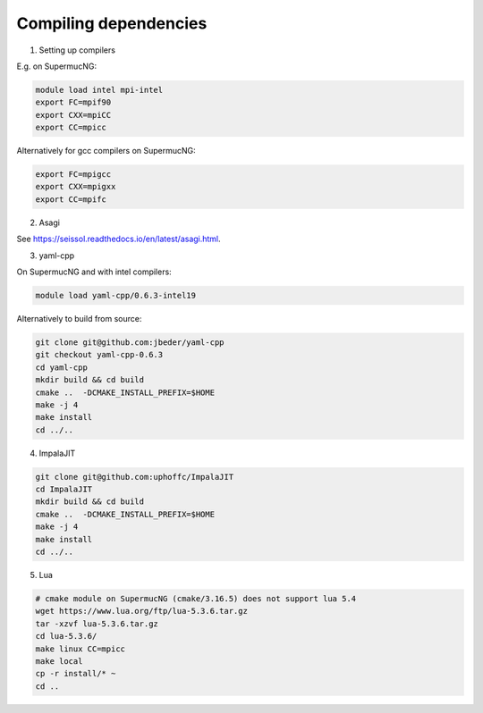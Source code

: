 Compiling dependencies
========================

1. Setting up compilers

E.g. on SupermucNG:

.. code-block:: bash

    module load intel mpi-intel
    export FC=mpif90
    export CXX=mpiCC
    export CC=mpicc

Alternatively for gcc compilers on SupermucNG:

.. code-block:: bash

    export FC=mpigcc
    export CXX=mpigxx
    export CC=mpifc

2. Asagi
 
See https://seissol.readthedocs.io/en/latest/asagi.html.

3. yaml-cpp

On SupermucNG and with intel compilers:

.. code-block:: bash

    module load yaml-cpp/0.6.3-intel19

    
Alternatively to build from source:

.. code-block:: bash

    git clone git@github.com:jbeder/yaml-cpp
    git checkout yaml-cpp-0.6.3
    cd yaml-cpp
    mkdir build && cd build
    cmake ..  -DCMAKE_INSTALL_PREFIX=$HOME
    make -j 4
    make install
    cd ../..
    

4. ImpalaJIT 

.. code-block:: bash

    git clone git@github.com:uphoffc/ImpalaJIT
    cd ImpalaJIT 
    mkdir build && cd build
    cmake ..  -DCMAKE_INSTALL_PREFIX=$HOME
    make -j 4
    make install
    cd ../..

5. Lua

.. code-block:: bash

    # cmake module on SupermucNG (cmake/3.16.5) does not support lua 5.4
    wget https://www.lua.org/ftp/lua-5.3.6.tar.gz
    tar -xzvf lua-5.3.6.tar.gz
    cd lua-5.3.6/
    make linux CC=mpicc
    make local
    cp -r install/* ~
    cd ..

